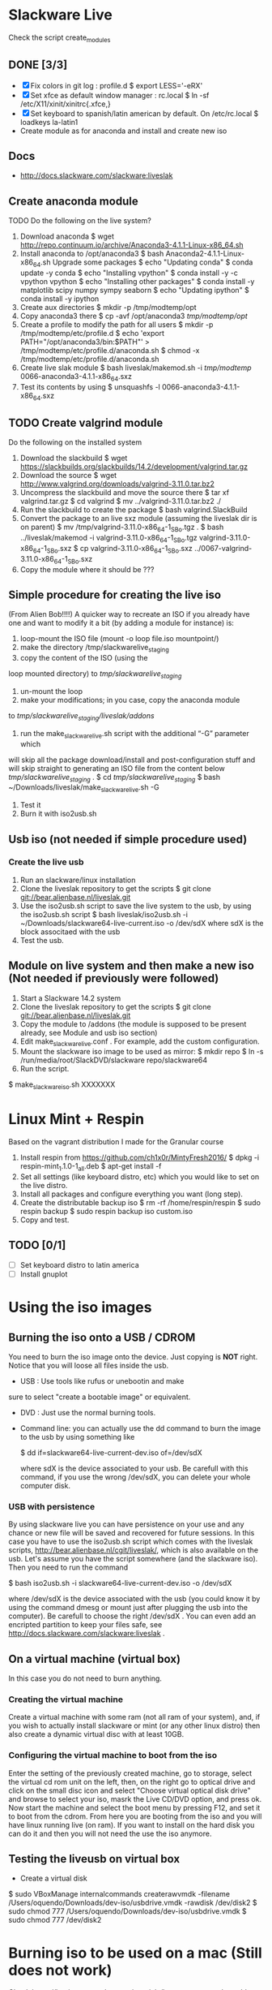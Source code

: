 * Slackware Live
  Check the script create_modules
** DONE [3/3]
   CLOSED: [2016-08-27 Sat 13:42]
   - [X] Fix colors in git log : profile.d
     $ export LESS='-eRX'
   - [X] Set xfce as default window manager : rc.local
     $ ln -sf /etc/X11/xinit/xinitrc{.xfce,}
   - [X] Set keyboard to spanish/latin american by default. On /etc/rc.local
     $ loadkeys la-latin1
   - Create module as for anaconda and install and create new iso
** Docs
  - http://docs.slackware.com/slackware:liveslak
** Create anaconda module
   TODO Do the following on the live system?
   1. Download anaconda
      $ wget http://repo.continuum.io/archive/Anaconda3-4.1.1-Linux-x86_64.sh
   2. Install anaconda to /opt/anaconda3 
      $ bash Anaconda2-4.1.1-Linux-x86_64.sh
      Upgrade some packages
      $ echo "Updating conda"
      $ conda update -y conda
      $ echo "Installing vpython"
      $ conda install -y -c vpython vpython
      $ echo "Installing other packages"
      $ conda install -y matplotlib scipy numpy sympy seaborn  
      $ echo "Updating ipython"
      $ conda install -y ipython
   3. Create aux directories
      $ mkdir -p /tmp/modtemp/opt
   4. Copy anaconda3 there
      $ cp -avf /opt/anaconda3 /tmp/modtemp/opt/
   5. Create a profile to modify the path for all users
      $ mkdir -p /tmp/modtemp/etc/profile.d
      $ echo 'export PATH="/opt/anaconda3/bin:$PATH"' > /tmp/modtemp/etc/profile.d/anaconda.sh
      $ chmod -x /tmp/modtemp/etc/profile.d/anaconda.sh
   6. Create live slak module
      $ bash liveslak/makemod.sh -i  /tmp/modtemp/ 0066-anaconda3-4.1.1-x86_64.sxz
   7. Test its contents by using
      $ unsquashfs -l 0066-anaconda3-4.1.1-x86_64.sxz
** TODO Create valgrind module
   Do the following on the installed system
   1. Download the slackbuild
      $ wget https://slackbuilds.org/slackbuilds/14.2/development/valgrind.tar.gz
   2. Download the source
      $ wget http://www.valgrind.org/downloads/valgrind-3.11.0.tar.bz2
   3. Uncompress the slackbuild and move the source there
      $ tar xf valgrind.tar.gz
      $ cd valgrind
      $ mv ../valgrind-3.11.0.tar.bz2 ./
   4. Run the slackbuild to create the package
      $ bash valgrind.SlackBuild
   5. Convert the package to an live sxz module (assuming the liveslak dir is on parent)
      $ mv /tmp/valgrind-3.11.0-x86_64-1_SBo.tgz  . 
      $ bash ../liveslak/makemod -i valgrind-3.11.0-x86_64-1_SBo.tgz valgrind-3.11.0-x86_64-1_SBo.sxz 
      $ cp valgrind-3.11.0-x86_64-1_SBo.sxz ../0067-valgrind-3.11.0-x86_64-1_SBo.sxz
   6. Copy the module where it should be ??? 
** Simple procedure for creating the live iso
   (From Alien Bob!!!!) A quicker way to recreate an ISO if you
   already have one and want to modify it a bit (by adding a module for
   instance) is: 
   1. loop-mount the ISO file (mount -o loop file.iso mountpoint/)
   2. make the directory /tmp/slackwarelive_staging 
   3. copy the content of the ISO (using the
   loop mounted directory) to /tmp/slackwarelive_staging/ 
   4. un-mount the loop 
   5. make your modifications; in you case, copy the anaconda module
   to /tmp/slackwarelive_staging/liveslak/addons/ 
   6. run the make_slackware_live.sh script with the additional “-G” parameter which
   will skip all the package download/install and post-configuration
   stuff and will skip straight to generating an ISO file from the
   content below /tmp/slackwarelive_staging/ .
   $ cd /tmp/slackwarelive_staging/ 
   $ bash ~/Downloads/liveslak/make_slackware_live.sh -G
   7. Test it
   8. Burn it with iso2usb.sh  
** Usb iso (not needed if simple procedure used)
*** Create the live usb
   1. Run an slackware/linux installation
   2. Clone the liveslak repository to get the scripts
      $ git clone git://bear.alienbase.nl/liveslak.git
   3. Use the iso2usb.sh script to save the live system to the usb, by
      using the iso2usb.sh script
      $ bash liveslak/iso2usb.sh -i ~/Downloads/slackware64-live-current.iso -o /dev/sdX 
      where sdX is the block associtaed with the usb 
   4. Test the usb.
      
** Module on live system and then make a new iso (Not needed if previously were followed)
  1. Start a Slackware 14.2 system
  2. Clone the liveslak repository to get the scripts
     $ git clone git://bear.alienbase.nl/liveslak.git
  3. Copy the module to /addons (the module is supposed to be present
     already, see Module and usb iso section)
  4. Edit make_slackware_live.conf . For example, add the custom
     configuration.
  5. Mount the slackware iso image to be used as mirror:
     $ mkdir repo
     $ ln -s /run/media/root/SlackDVD/slackware repo/slackware64
  6. Run the script.
  $ make_slackware_iso.sh XXXXXXX

* Linux Mint + Respin
  Based on the vagrant distribution I made for the Granular course
  1. Install respin from https://github.com/ch1x0r/MintyFresh2016/
     $ dpkg -i respin-mint_1.1.0-1_all.deb
     $ apt-get install -f
  2. Set all settings (like keyboard distro, etc) which you would like
     to set  on the live distro.
  3. Install all packages and configure everything you want (long
     step).
  4. Create the distributable backup iso
     $ rm -rf /home/respin/respin
     $ sudo respin backup
     $ sudo respin backup iso custom.iso
  5. Copy and test. 
** TODO [0/1]
   - [ ] Set keyboard distro to latin america
   - [ ] Install gnuplot

* Using the iso images
** Burning the iso onto a USB / CDROM
   You need to burn the iso image onto the device. Just copying is
   *NOT* right. Notice that you will loose all files inside the
   usb. 
   - USB : Use tools like rufus or unebootin and make
   sure to select "create a bootable image" or equivalent. 
   - DVD : Just use the normal burning tools.
   - Command line: you can actually use the dd command to burn the
     image to the usb by using something like
     #+BEGIN_SOURCE bash
     $ dd if=slackware64-live-current-dev.iso of=/dev/sdX
     #+END_SOURCE
     where sdX is the device associated to your usb. Be carefull with
     this command, if you use the wrong /dev/sdX, you can delete your
     whole computer disk.
*** USB with persistence
    By using slackware live you can have persistence on your use and
    any chance or new file will be saved and recovered for future
    sessions. In this case you have to use the iso2usb.sh script which
    comes with the liveslak scripts,
    [[http://bear.alienbase.nl/cgit/liveslak/]], which is also available
    on the usb. Let's assume you have the script somewhere (and the
    slackware iso). Then you need to run the command
    #+BEGIN_SOURCE bash
    $ bash iso2usb.sh -i slackware64-live-current-dev.iso -o /dev/sdX
    #+END_SOURCE
    where /dev/sdX is the device associated with the usb (you could
    know it by using the command dmesg or mount just after plugging
    the usb into the computer). Be carefull to choose the right
    /dev/sdX . You can even add an encripted partition to keep your
    files safe, see [[http://docs.slackware.com/slackware:liveslak]] .
** On a virtual machine (virtual box)
   In this case you do not need to burn anything. 
*** Creating the virtual machine
    Create a virtual machine with some ram (not all ram of your
    system), and, if you wish to actually install slackware or mint
    (or any other linux distro) then also create a dynamic virtual
    disc with at least 10GB.
*** Configuring the virtual machine to boot from the iso
    Enter the setting of the previously created machine, go to
    storage, select the virtual cd rom unit on the left, then, on the
    right go to optical drive and click on the small disc icon and
    select "Choose virtual optical disk drive" and browse to select
    your iso, masrk the Live CD/DVD option, and press ok.  Now start
    the machine and select the boot menu by pressing F12, and set it
    to boot from the cdrom. From here you are booting from the iso and
    you will have linux running live (on ram). If you want to install
    on the hard disk you can do it and then you will not need the use
    the iso anymore.

** Testing the liveusb on virtual box
   - Create a virtual disk 
   $ sudo VBoxManage internalcommands createrawvmdk -filename /Users/oquendo/Downloads/dev-iso/usbdrive.vmdk -rawdisk /dev/disk2
   $ sudo chmod 777 /Users/oquendo/Downloads/dev-iso/usbdrive.vmdk
   $ sudo chmod 777 /dev/disk2

* Burning iso to be used on a mac (Still does not work)
  Check https://business.tutsplus.com/tutorials/how-to-create-a-bootable-ubuntu-usb-drive-for-mac-in-os-x--cms-21253
  1. Format the usb into one partition and guid (in options) using disk util
  2. Prepare Convert the iso int an img file
     hdiutil convert -format UDRW -o ~/Downloads/dev-iso/slackware64-live-current-dev.img  ~/Downloads/dev-iso/slackware64-live-current-dev.iso
  3. Determine the device node
     diskutil list
  4. Unmount (replace N by the correct number)
     diskutil unmountDisk /dev/diskN
  5. Use dd to create the usb
     sudo dd if=~/Downloads/dev-iso/slackware64-live-current-dev.img.dmg of=/dev/rdisk2 bs=1M
  6. When finished, eject the disk
     diskutil eject /dev/disk2
  7. Test by rebooting, pluging the usb and pressing option
